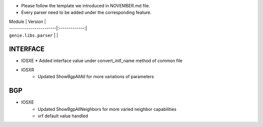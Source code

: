 * Please follow the template we introduced in NOVEMBER.md file.
* Every parser need to be added under the corresponding feature.

| Module                  | Version       |
| ------------------------|:-------------:|
| ``genie.libs.parser``   |               |

--------------------------------------------------------------------------------
                                   INTERFACE
--------------------------------------------------------------------------------
* IOSXE
  * Added interface value under convert_intf_name method of common file

* IOSXR
    * Updated ShowBgpAllAll for more variations of parameters

--------------------------------------------------------------------------------
                                BGP
--------------------------------------------------------------------------------
* IOSXE
    * Updated ShowBgpAllNeighbors for more varied neighbor capabilities
    * vrf default value handled
